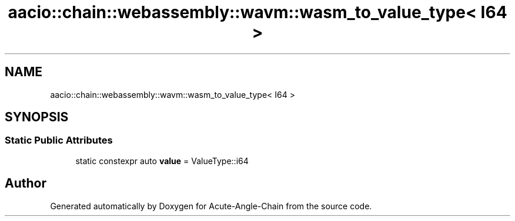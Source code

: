 .TH "aacio::chain::webassembly::wavm::wasm_to_value_type< I64 >" 3 "Sun Jun 3 2018" "Acute-Angle-Chain" \" -*- nroff -*-
.ad l
.nh
.SH NAME
aacio::chain::webassembly::wavm::wasm_to_value_type< I64 >
.SH SYNOPSIS
.br
.PP
.SS "Static Public Attributes"

.in +1c
.ti -1c
.RI "static constexpr auto \fBvalue\fP = ValueType::i64"
.br
.in -1c

.SH "Author"
.PP 
Generated automatically by Doxygen for Acute-Angle-Chain from the source code\&.
